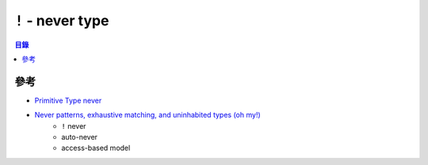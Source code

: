 ========================================
``!`` - never type
========================================


.. contents:: 目錄


參考
========================================

* `Primitive Type never <https://doc.rust-lang.org/stable/std/primitive.never.html>`_
* `Never patterns, exhaustive matching, and uninhabited types (oh my!) <http://smallcultfollowing.com/babysteps/blog/2018/08/13/never-patterns-exhaustive-matching-and-uninhabited-types-oh-my/>`_
    - ``!`` never
    - auto-never
    - access-based model
